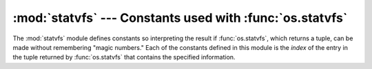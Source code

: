 :mod:`statvfs` --- Constants used with :func:`os.statvfs`
=========================================================

.. module:: statvfs
   :synopsis: Constants for interpreting the result of os.statvfs().
   :deprecated:
   
.. deprecated:: 2.6
   The :mod:`statvfs` module has been deprecated for removal in Python 3.0.


.. sectionauthor:: Moshe Zadka <moshez@zadka.site.co.il>


The :mod:`statvfs` module defines constants so interpreting the result if
:func:`os.statvfs`, which returns a tuple, can be made without remembering
"magic numbers."  Each of the constants defined in this module is the *index* of
the entry in the tuple returned by :func:`os.statvfs` that contains the
specified information.


.. data:: F_BSIZE

   Preferred file system block size.


.. data:: F_FRSIZE

   Fundamental file system block size.


.. data:: F_BLOCKS

   Total number of blocks in the filesystem.


.. data:: F_BFREE

   Total number of free blocks.


.. data:: F_BAVAIL

   Free blocks available to non-super user.


.. data:: F_FILES

   Total number of file nodes.


.. data:: F_FFREE

   Total number of free file nodes.


.. data:: F_FAVAIL

   Free nodes available to non-super user.


.. data:: F_FLAG

   Flags. System dependent: see :cfunc:`statvfs` man page.


.. data:: F_NAMEMAX

   Maximum file name length.

